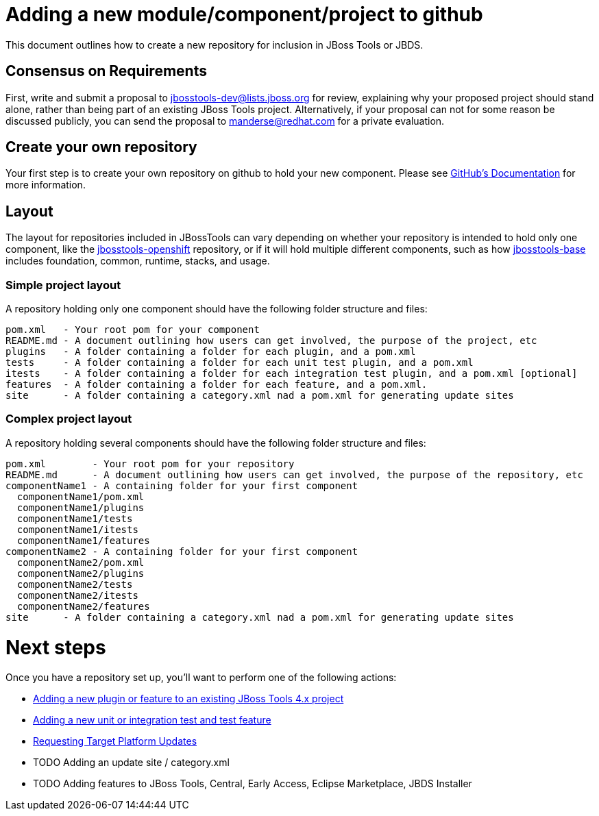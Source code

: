 = Adding a new module/component/project to github

This document outlines how to create a new repository for inclusion in JBoss Tools or JBDS. 

== Consensus on Requirements

First, write and submit a proposal to mailto:jbosstools-dev@lists.jboss.org[jbosstools-dev@lists.jboss.org] for review, explaining why your proposed project should stand alone, rather than being part of an existing JBoss Tools project. Alternatively, if your proposal can not for some reason be discussed publicly, you can send the proposal to mailto:manderse@redhat.com[manderse@redhat.com] for a private evaluation. 


== Create your own repository

Your first step is to create your own repository on github to hold your new component. Please see link:https://help.github.com/articles/creating-a-new-repository/[GitHub's Documentation] for more information. 

== Layout

The layout for repositories included in JBossTools can vary depending on whether your repository is intended to hold only one component, like the link:https://github.com/jbosstools/jbosstools-openshift/[jbosstools-openshift] repository, or if it will hold multiple different components, such as how link:https://github.com/jbosstools/jbosstools-base/[jbosstools-base] includes foundation, common, runtime, stacks, and usage. 

=== Simple project layout

A repository holding only one component should have the following folder structure and files:

```
pom.xml   - Your root pom for your component
README.md - A document outlining how users can get involved, the purpose of the project, etc
plugins   - A folder containing a folder for each plugin, and a pom.xml
tests     - A folder containing a folder for each unit test plugin, and a pom.xml
itests    - A folder containing a folder for each integration test plugin, and a pom.xml [optional]
features  - A folder containing a folder for each feature, and a pom.xml. 
site      - A folder containing a category.xml nad a pom.xml for generating update sites
```

=== Complex project layout

A repository holding several components should have the following folder structure and files:

```
pom.xml        - Your root pom for your repository
README.md      - A document outlining how users can get involved, the purpose of the repository, etc
componentName1 - A containing folder for your first component
  componentName1/pom.xml
  componentName1/plugins
  componentName1/tests
  componentName1/itests
  componentName1/features
componentName2 - A containing folder for your first component
  componentName2/pom.xml
  componentName2/plugins
  componentName2/tests
  componentName2/itests
  componentName2/features
site      - A folder containing a category.xml nad a pom.xml for generating update sites
```

= Next steps

Once you have a repository set up, you'll want to perform one of the following actions:

** link:how_to_add_a_plugin_or_feature_to_an_existing_project.adoc[Adding a new plugin or feature to an existing JBoss Tools 4.x project]
** link:how_to_add_a_test_plugin_or_feature.adoc[Adding a new unit or integration test and test feature]
** link:../building/target_platforms/target_platforms_updates.adoc[Requesting Target Platform Updates]
** TODO Adding an update site / category.xml
** TODO Adding features to JBoss Tools, Central, Early Access, Eclipse Marketplace, JBDS Installer
